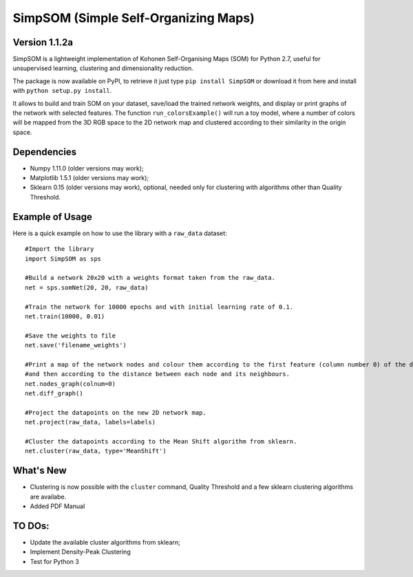 SimpSOM (Simple Self-Organizing Maps) 
=====================================

Version 1.1.2a
------------

SimpSOM is a lightweight implementation of Kohonen Self-Organising Maps (SOM) for Python 2.7, 
useful for unsupervised learning, clustering and dimensionality reduction.

The package is now available on PyPI, to retrieve it just type ``pip install SimpSOM`` or download it from here
and install with ``python setup.py install``.

It allows to build and train SOM on your dataset, save/load the trained network weights, and display or print graphs 
of the network with selected features. 
The function ``run_colorsExample()`` will run a toy model, where a number of colors will be mapped from the 3D
RGB space to the 2D network map and clustered according to their similarity in the origin space.

Dependencies
------------

- Numpy 1.11.0 (older versions may work);
- Matplotlib 1.5.1 (older versions may work);
- Sklearn 0.15 (older versions may work), optional, needed only for clustering with algorithms other than Quality Threshold.

Example of Usage
----------------

Here is a quick example on how to use the library with a ``raw_data`` dataset::

	#Import the library
	import SimpSOM as sps

	#Build a network 20x20 with a weights format taken from the raw_data. 
	net = sps.somNet(20, 20, raw_data)

	#Train the network for 10000 epochs and with initial learning rate of 0.1. 
	net.train(10000, 0.01)

	#Save the weights to file
	net.save('filename_weights')
	
	#Print a map of the network nodes and colour them according to the first feature (column number 0) of the dataset
	#and then according to the distance between each node and its neighbours.
	net.nodes_graph(colnum=0)
	net.diff_graph()
	
	#Project the datapoints on the new 2D network map.
	net.project(raw_data, labels=labels)

	#Cluster the datapoints according to the Mean Shift algorithm from sklearn.
	net.cluster(raw_data, type='MeanShift')
	
What's New
------------------------

- Clustering is now possible with the ``cluster`` command, Quality Threshold and a few sklearn clustering algorithms are availabe.
- Added PDF Manual
	
TO DOs:
-------

- Update the available cluster algorithms from sklearn;
- Implement Density-Peak Clustering
- Test for Python 3